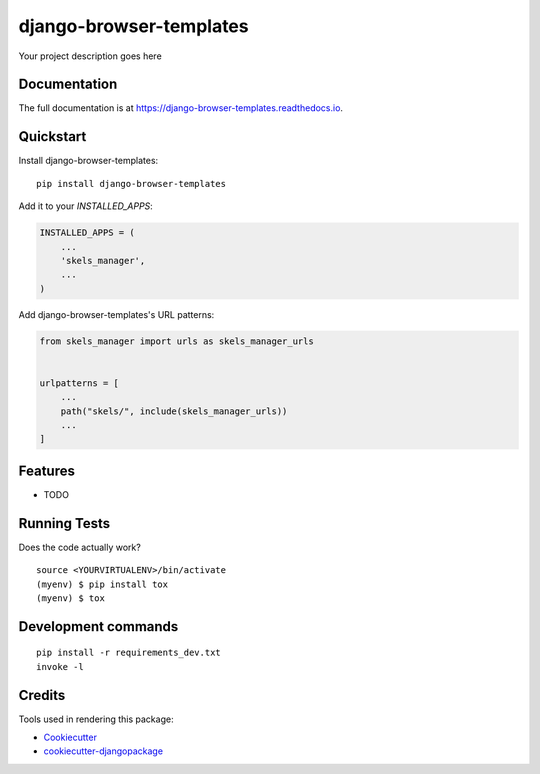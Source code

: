=============================
django-browser-templates
=============================

.. image:: https://badge.fury.io/py/django-browser-templates.svg
    :target: https://badge.fury.io/py/django-browser-templates

.. image:: https://travis-ci.org/nciccarone/django-browser-templates.svg?branch=master
    :target: https://travis-ci.org/nciccarone/django-browser-templates

.. image:: https://codecov.io/gh/nciccarone/django-browser-templates/branch/master/graph/badge.svg
    :target: https://codecov.io/gh/nciccarone/django-browser-templates

Your project description goes here

Documentation
-------------

The full documentation is at https://django-browser-templates.readthedocs.io.

Quickstart
----------

Install django-browser-templates::

    pip install django-browser-templates

Add it to your `INSTALLED_APPS`:

.. code-block:: python

    INSTALLED_APPS = (
        ...
        'skels_manager',
        ...
    )

Add django-browser-templates's URL patterns:

.. code-block:: python

    from skels_manager import urls as skels_manager_urls


    urlpatterns = [
        ...
        path("skels/", include(skels_manager_urls))
        ...
    ]

Features
--------

* TODO

Running Tests
-------------

Does the code actually work?

::

    source <YOURVIRTUALENV>/bin/activate
    (myenv) $ pip install tox
    (myenv) $ tox


Development commands
---------------------

::

    pip install -r requirements_dev.txt
    invoke -l


Credits
-------

Tools used in rendering this package:

*  Cookiecutter_
*  `cookiecutter-djangopackage`_

.. _Cookiecutter: https://github.com/audreyr/cookiecutter
.. _`cookiecutter-djangopackage`: https://github.com/pydanny/cookiecutter-djangopackage
